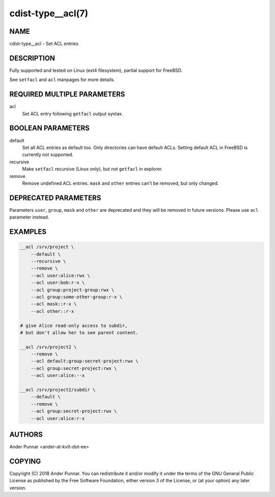 cdist-type__acl(7)
==================

NAME
----
cdist-type__acl - Set ACL entries


DESCRIPTION
-----------
Fully supported and tested on Linux (ext4 filesystem), partial support for FreeBSD.

See ``setfacl`` and ``acl`` manpages for more details.


REQUIRED MULTIPLE PARAMETERS
----------------------------
acl
   Set ACL entry following ``getfacl`` output syntax.


BOOLEAN PARAMETERS
------------------
default
   Set all ACL entries as default too.
   Only directories can have default ACLs.
   Setting default ACL in FreeBSD is currently not supported.

recursive
   Make ``setfacl`` recursive (Linux only), but not ``getfacl`` in explorer.

remove
   Remove undefined ACL entries.
   ``mask`` and ``other`` entries can't be removed, but only changed.


DEPRECATED PARAMETERS
---------------------
Parameters ``user``, ``group``, ``mask`` and ``other`` are deprecated and they
will be removed in future versions. Please use ``acl`` parameter instead.


EXAMPLES
--------

.. code-block:: sh

    __acl /srv/project \
        --default \
        --recursive \
        --remove \
        --acl user:alice:rwx \
        --acl user:bob:r-x \
        --acl group:project-group:rwx \
        --acl group:some-other-group:r-x \
        --acl mask::r-x \
        --acl other::r-x

    # give Alice read-only access to subdir,
    # but don't allow her to see parent content.

    __acl /srv/project2 \
        --remove \
        --acl default:group:secret-project:rwx \
        --acl group:secret-project:rwx \
        --acl user:alice:--x

    __acl /srv/project2/subdir \
        --default \
        --remove \
        --acl group:secret-project:rwx \
        --acl user:alice:r-x


AUTHORS
-------
Ander Punnar <ander-at-kvlt-dot-ee>


COPYING
-------
Copyright \(C) 2018 Ander Punnar. You can redistribute it
and/or modify it under the terms of the GNU General Public License as
published by the Free Software Foundation, either version 3 of the
License, or (at your option) any later version.
